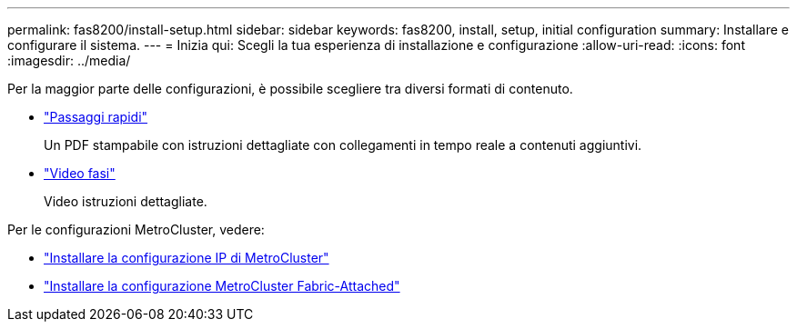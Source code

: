 ---
permalink: fas8200/install-setup.html 
sidebar: sidebar 
keywords: fas8200, install, setup, initial configuration 
summary: Installare e configurare il sistema. 
---
= Inizia qui: Scegli la tua esperienza di installazione e configurazione
:allow-uri-read: 
:icons: font
:imagesdir: ../media/


[role="lead"]
Per la maggior parte delle configurazioni, è possibile scegliere tra diversi formati di contenuto.

* link:https://library.netapp.com/ecm/ecm_download_file/ECMLP2316769["Passaggi rapidi"]
+
Un PDF stampabile con istruzioni dettagliate con collegamenti in tempo reale a contenuti aggiuntivi.

* link:https://youtu.be/WAE0afWhj1c["Video fasi"^]
+
Video istruzioni dettagliate.



Per le configurazioni MetroCluster, vedere:

* https://docs.netapp.com/us-en/ontap-metrocluster/install-ip/index.html["Installare la configurazione IP di MetroCluster"^]
* https://docs.netapp.com/us-en/ontap-metrocluster/install-fc/index.html["Installare la configurazione MetroCluster Fabric-Attached"^]

